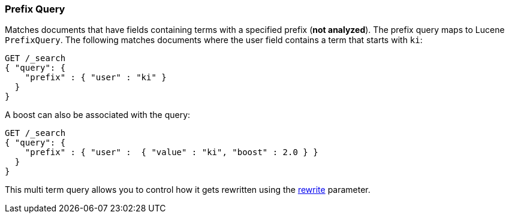 [[query-dsl-prefix-query]]
=== Prefix Query

Matches documents that have fields containing terms with a specified
prefix (*not analyzed*). The prefix query maps to Lucene `PrefixQuery`.
The following matches documents where the user field contains a term
that starts with `ki`:

[source,js]
--------------------------------------------------
GET /_search
{ "query": {
    "prefix" : { "user" : "ki" }
  }
}
--------------------------------------------------
// CONSOLE

A boost can also be associated with the query:

[source,js]
--------------------------------------------------
GET /_search
{ "query": {
    "prefix" : { "user" :  { "value" : "ki", "boost" : 2.0 } }
  }
}
--------------------------------------------------
// CONSOLE

This multi term query allows you to control how it gets rewritten using the
<<query-dsl-multi-term-rewrite,rewrite>>
parameter.
